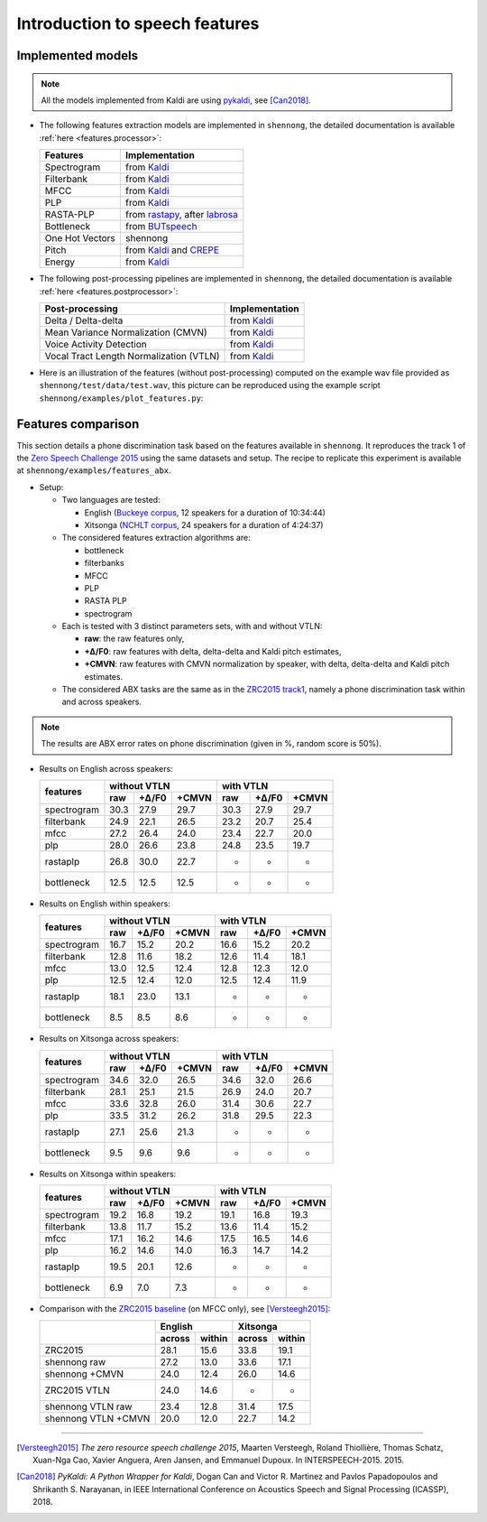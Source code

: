 .. _intro_features:

Introduction to speech features
===============================

Implemented models
------------------

.. note::

  All the models implemented from Kaldi are using `pykaldi
  <https://github.com/pykaldi/pykaldi>`_, see [Can2018]_.

* The following features extraction models are implemented in
  ``shennong``, the detailed documentation is available :ref:`here
  <features.processor>`:

  =============== ==============
  Features        Implementation
  =============== ==============
  Spectrogram     from Kaldi_
  Filterbank      from Kaldi_
  MFCC            from Kaldi_
  PLP             from Kaldi_
  RASTA-PLP       from rastapy_, after labrosa_
  Bottleneck      from BUTspeech_
  One Hot Vectors shennong
  Pitch           from Kaldi_ and CREPE_
  Energy          from Kaldi_
  =============== ==============

* The following post-processing pipelines are implemented in
  ``shennong``, the detailed documentation is available :ref:`here
  <features.postprocessor>`:

  ======================================= ==============
  Post-processing                         Implementation
  ======================================= ==============
  Delta / Delta-delta                     from Kaldi_
  Mean Variance Normalization (CMVN)      from Kaldi_
  Voice Activity Detection                from Kaldi_
  Vocal Tract Length Normalization (VTLN) from Kaldi_
  ======================================= ==============

* Here is an illustration of the features (without post-processing)
  computed on the example wav file provided as
  ``shennong/test/data/test.wav``, this picture can be reproduced
  using the example script ``shennong/examples/plot_features.py``:

  .. image:: static/features.png
     :width: 70%


Features comparison
-------------------

This section details a phone discrimination task based on the features
available in ``shennong``. It reproduces the track 1 of the `Zero
Speech Challenge 2015 <https://zerospeech.com/2015/track_1.html>`_
using the same datasets and setup. The recipe to replicate this
experiment is available at ``shennong/examples/features_abx``.


* Setup:

  * Two languages are tested:

    * English (`Buckeye corpus <https://buckeyecorpus.osu.edu/>`_, 12
      speakers for a duration of 10:34:44)

    * Xitsonga (`NCHLT corpus
      <http://rma.nwu.ac.za/index.php/nchlt-speech-corpus-ts.html>`_,
      24 speakers for a duration of 4:24:37)

  * The considered features extraction algorithms are:

    * bottleneck
    * filterbanks
    * MFCC
    * PLP
    * RASTA PLP
    * spectrogram

  * Each is tested with 3 distinct parameters sets, with and without VTLN:

    * **raw**: the raw features only,
    * **+∆/F0**: raw features with delta, delta-delta and Kaldi pitch
      estimates,
    * **+CMVN**: raw features with CMVN normalization by speaker, with
      delta, delta-delta and Kaldi pitch estimates.

  * The considered ABX tasks are the same as in the `ZRC2015 track1
    <https://zerospeech.com/2015/track_1.html>`_, namely a phone
    discrimination task within and across speakers.

.. note::

   The results are ABX error rates on phone discrimination (given in %, random
   score is 50%).

* Results on English across speakers:

  +-------------+-------------------------+----------------------+
  |             |     without VTLN        |    with VTLN         |
  |  features   +-------+---------+-------+------+-------+-------+
  |             | raw   | +∆/F0   | +CMVN | raw  | +∆/F0 | +CMVN |
  +=============+=======+=========+=======+======+=======+=======+
  | spectrogram |  30.3 |  27.9   | 29.7  | 30.3 | 27.9  | 29.7  |
  +-------------+-------+---------+-------+------+-------+-------+
  | filterbank  |  24.9 |  22.1   | 26.5  | 23.2 | 20.7  | 25.4  |
  +-------------+-------+---------+-------+------+-------+-------+
  | mfcc        |  27.2 |  26.4   | 24.0  | 23.4 | 22.7  | 20.0  |
  +-------------+-------+---------+-------+------+-------+-------+
  | plp         |  28.0 |  26.6   | 23.8  | 24.8 | 23.5  | 19.7  |
  +-------------+-------+---------+-------+------+-------+-------+
  | rastaplp    |  26.8 |  30.0   | 22.7  | -    | -     | -     |
  +-------------+-------+---------+-------+------+-------+-------+
  | bottleneck  |  12.5 |  12.5   | 12.5  | -    | -     | -     |
  +-------------+-------+---------+-------+------+-------+-------+


* Results on English within speakers:

  +-------------+-------------------------+------------------------+
  |             |  without VTLN           | with VTLN              |
  |  features   +--------+--------+-------+-------+--------+-------+
  |             |  raw   | +∆/F0  | +CMVN | raw   | +∆/F0  | +CMVN |
  +=============+========+========+=======+=======+========+=======+
  | spectrogram |  16.7  |   15.2 |  20.2 | 16.6  | 15.2   | 20.2  |
  +-------------+--------+--------+-------+-------+--------+-------+
  | filterbank  |  12.8  |   11.6 |  18.2 | 12.6  | 11.4   | 18.1  |
  +-------------+--------+--------+-------+-------+--------+-------+
  | mfcc        |  13.0  |   12.5 |  12.4 | 12.8  | 12.3   | 12.0  |
  +-------------+--------+--------+-------+-------+--------+-------+
  | plp         |  12.5  |   12.4 |  12.0 | 12.5  | 12.4   | 11.9  |
  +-------------+--------+--------+-------+-------+--------+-------+
  | rastaplp    |  18.1  |   23.0 |  13.1 | -     | -      | -     |
  +-------------+--------+--------+-------+-------+--------+-------+
  | bottleneck  |   8.5  |    8.5 |   8.6 | -     | -      | -     |
  +-------------+--------+--------+-------+-------+--------+-------+


* Results on Xitsonga across speakers:


  +-------------+-------------------------+------------------------+
  |             | without VTLN            | with VTLN              |
  |  features   +-------+---------+-------+------+--------+--------+
  |             | raw   | +∆/F0   | +CMVN | raw  | +∆/F0  | +CMVN  |
  +=============+=======+=========+=======+======+========+========+
  | spectrogram |  34.6 |  32.0   | 26.5  | 34.6 |  32.0  | 26.6   |
  +-------------+-------+---------+-------+------+--------+--------+
  | filterbank  |  28.1 |  25.1   | 21.5  | 26.9 |  24.0  | 20.7   |
  +-------------+-------+---------+-------+------+--------+--------+
  | mfcc        |  33.6 |  32.8   | 26.0  | 31.4 |  30.6  | 22.7   |
  +-------------+-------+---------+-------+------+--------+--------+
  | plp         |  33.5 |  31.2   | 26.2  | 31.8 |  29.5  | 22.3   |
  +-------------+-------+---------+-------+------+--------+--------+
  | rastaplp    |  27.1 |  25.6   | 21.3  | -    | -      | -      |
  +-------------+-------+---------+-------+------+--------+--------+
  | bottleneck  |  9.5  |   9.6   |  9.6  | -    | -      | -      |
  +-------------+-------+---------+-------+------+--------+--------+


* Results on Xitsonga within speakers:

  +-------------+-------------------------+----------------------+
  |             | without VTLN            | with VTLN            |
  |  features   +--------+--------+-------+------+-------+-------+
  |             |  raw   |  +∆/F0 | +CMVN | raw  | +∆/F0 | +CMVN |
  +=============+========+========+=======+======+=======+=======+
  | spectrogram |  19.2  |   16.8 |  19.2 | 19.1 | 16.8  | 19.3  |
  +-------------+--------+--------+-------+------+-------+-------+
  | filterbank  |  13.8  |   11.7 |  15.2 | 13.6 | 11.4  | 15.2  |
  +-------------+--------+--------+-------+------+-------+-------+
  | mfcc        |  17.1  |   16.2 |  14.6 | 17.5 | 16.5  | 14.6  |
  +-------------+--------+--------+-------+------+-------+-------+
  | plp         |  16.2  |   14.6 |  14.0 | 16.3 | 14.7  | 14.2  |
  +-------------+--------+--------+-------+------+-------+-------+
  | rastaplp    |  19.5  |   20.1 |  12.6 | -    | -     | -     |
  +-------------+--------+--------+-------+------+-------+-------+
  | bottleneck  |   6.9  |    7.0 |   7.3 | -    | -     | -     |
  +-------------+--------+--------+-------+------+-------+-------+

* Comparison with the `ZRC2015 baseline
  <https://zerospeech.com/2015/results.html>`_ (on MFCC only), see
  [Versteegh2015]_:

  +---------------------+-----------------+-----------------+
  |                     |     English     |      Xitsonga   |
  |                     +--------+--------+--------+--------+
  |                     | across | within | across | within |
  +=====================+========+========+========+========+
  |   ZRC2015           |  28.1  |  15.6  |  33.8  | 19.1   |
  +---------------------+--------+--------+--------+--------+
  | shennong raw        |  27.2  |  13.0  |  33.6  | 17.1   |
  +---------------------+--------+--------+--------+--------+
  | shennong +CMVN      |  24.0  |  12.4  |  26.0  | 14.6   |
  +---------------------+--------+--------+--------+--------+
  | ZRC2015 VTLN        |  24.0  |  14.6  | -      | -      |
  +---------------------+--------+--------+--------+--------+
  | shennong VTLN raw   |  23.4  |  12.8  |  31.4  | 17.5   |
  +---------------------+--------+--------+--------+--------+
  | shennong VTLN +CMVN |  20.0  |  12.0  |  22.7  | 14.2   |
  +---------------------+--------+--------+--------+--------+

.. _Kaldi: https://kaldi-asr.org
.. _CREPE: https://github.com/marl/crepe
.. _rastapy: https://github.com/mystlee/rasta_py
.. _labrosa: https://labrosa.ee.columbia.edu/matlab/rastamat/
.. _BUTspeech: https://speech.fit.vutbr.cz/software/but-phonexia-bottleneck-feature-extractor


---------------------------------------------

.. [Versteegh2015] *The zero resource speech challenge 2015*, Maarten
   Versteegh, Roland Thiollière, Thomas Schatz, Xuan-Nga Cao, Xavier
   Anguera, Aren Jansen, and Emmanuel Dupoux. In
   INTERSPEECH-2015. 2015.

.. [Can2018] *PyKaldi: A Python Wrapper for Kaldi*, Dogan Can and
   Victor R. Martinez and Pavlos Papadopoulos and
   Shrikanth S. Narayanan, in IEEE International Conference on
   Acoustics Speech and Signal Processing (ICASSP), 2018.
